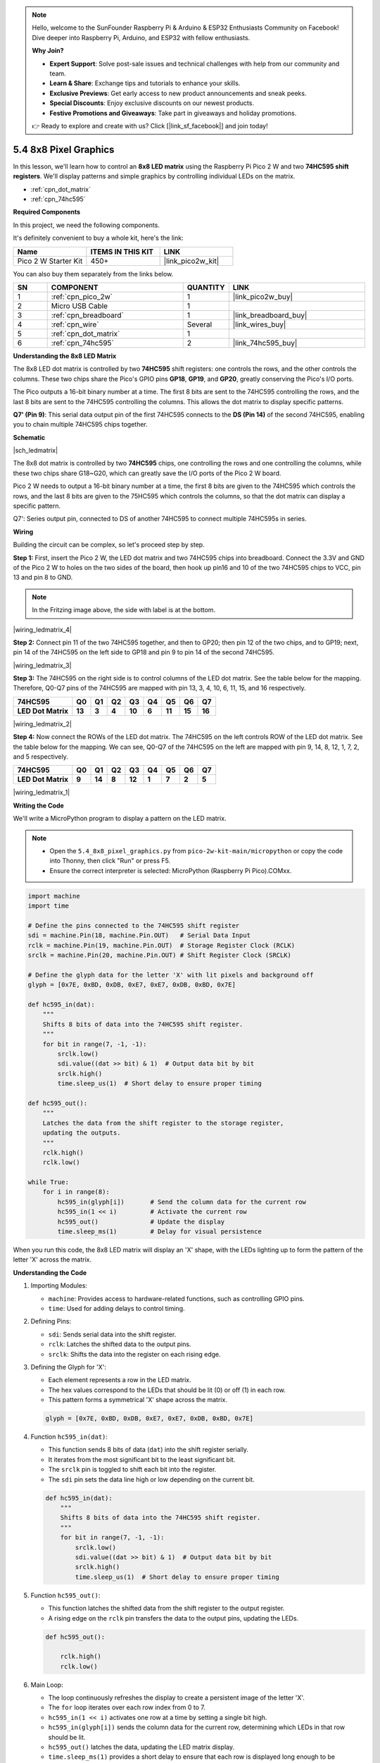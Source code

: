 .. note::

    Hello, welcome to the SunFounder Raspberry Pi & Arduino & ESP32 Enthusiasts Community on Facebook! Dive deeper into Raspberry Pi, Arduino, and ESP32 with fellow enthusiasts.

    **Why Join?**

    - **Expert Support**: Solve post-sale issues and technical challenges with help from our community and team.
    - **Learn & Share**: Exchange tips and tutorials to enhance your skills.
    - **Exclusive Previews**: Get early access to new product announcements and sneak peeks.
    - **Special Discounts**: Enjoy exclusive discounts on our newest products.
    - **Festive Promotions and Giveaways**: Take part in giveaways and holiday promotions.

    👉 Ready to explore and create with us? Click [|link_sf_facebook|] and join today!

.. _py_74hc_788bs:

5.4 8x8 Pixel Graphics
=============================

In this lesson, we'll learn how to control an **8x8 LED matrix** using the Raspberry Pi Pico 2 W and two **74HC595 shift registers**. We'll display patterns and simple graphics by controlling individual LEDs on the matrix.

* :ref:`cpn_dot_matrix`
* :ref:`cpn_74hc595`

**Required Components**

In this project, we need the following components. 

It's definitely convenient to buy a whole kit, here's the link: 

.. list-table::
    :widths: 20 20 20
    :header-rows: 1

    *   - Name	
        - ITEMS IN THIS KIT
        - LINK
    *   - Pico 2 W Starter Kit	
        - 450+
        - |link_pico2w_kit|

You can also buy them separately from the links below.


.. list-table::
    :widths: 5 20 5 20
    :header-rows: 1

    *   - SN
        - COMPONENT	
        - QUANTITY
        - LINK

    *   - 1
        - :ref:`cpn_pico_2w`
        - 1
        - |link_pico2w_buy|
    *   - 2
        - Micro USB Cable
        - 1
        - 
    *   - 3
        - :ref:`cpn_breadboard`
        - 1
        - |link_breadboard_buy|
    *   - 4
        - :ref:`cpn_wire`
        - Several
        - |link_wires_buy|
    *   - 5
        - :ref:`cpn_dot_matrix`
        - 1
        - 
    *   - 6
        - :ref:`cpn_74hc595`
        - 2
        - |link_74hc595_buy|

**Understanding the 8x8 LED Matrix**

The 8x8 LED dot matrix is controlled by two **74HC595** shift registers: one controls the rows, and the other controls the columns. These two chips share the Pico's GPIO pins **GP18**, **GP19**, and **GP20**, greatly conserving the Pico's I/O ports.

The Pico outputs a 16-bit binary number at a time. The first 8 bits are sent to the 74HC595 controlling the rows, and the last 8 bits are sent to the 74HC595 controlling the columns. This allows the dot matrix to display specific patterns.

**Q7' (Pin 9)**: This serial data output pin of the first 74HC595 connects to the **DS (Pin 14)** of the second 74HC595, enabling you to chain multiple 74HC595 chips together.

**Schematic**

|sch_ledmatrix|

The 8x8 dot matrix is controlled by two **74HC595** chips, one controlling the rows and one controlling the columns, while these two chips share G18~G20, which can greatly save the I/O ports of the Pico 2 W board. 

Pico 2 W needs to output a 16-bit binary number at a time, the first 8 bits are given to the 74HC595 which controls the rows, and the last 8 bits are given to the 75HC595 which controls the columns, so that the dot matrix can display a specific pattern.

Q7': Series output pin, connected to DS of another 74HC595 to connect multiple 74HC595s in series.

**Wiring**

Building the circuit can be complex, so let's proceed step by step.

**Step 1:**  First, insert the Pico 2 W, the LED dot matrix
and two 74HC595 chips into breadboard. Connect the 3.3V and GND of the
Pico 2 W to holes on the two sides of the board, then hook up pin16 and
10 of the two 74HC595 chips to VCC, pin 13 and pin 8 to GND.

.. note::
   In the Fritzing image above, the side with label is at the bottom.

|wiring_ledmatrix_4|

**Step 2:** Connect pin 11 of the two 74HC595 together, and then to
GP20; then pin 12 of the two chips, and to GP19; next, pin 14 of the
74HC595 on the left side to GP18 and pin 9 to pin 14 of the second
74HC595.

|wiring_ledmatrix_3|

**Step 3:** The 74HC595 on the right side is to control columns of the
LED dot matrix. See the table below for the mapping. Therefore, Q0-Q7
pins of the 74HC595 are mapped with pin 13, 3, 4, 10, 6, 11, 15, and 16
respectively.

+--------------------+--------+--------+--------+--------+--------+--------+--------+--------+
| **74HC595**        | **Q0** | **Q1** | **Q2** | **Q3** | **Q4** | **Q5** | **Q6** | **Q7** |
+--------------------+--------+--------+--------+--------+--------+--------+--------+--------+
| **LED Dot Matrix** | **13** | **3**  | **4**  | **10** | **6**  | **11** | **15** | **16** |
+--------------------+--------+--------+--------+--------+--------+--------+--------+--------+

|wiring_ledmatrix_2|

**Step 4:** Now connect the ROWs of the LED dot matrix. The 74HC595 on
the left controls ROW of the LED dot matrix. See the table below for the
mapping. We can see, Q0-Q7 of the 74HC595 on the left are mapped with
pin 9, 14, 8, 12, 1, 7, 2, and 5 respectively.

+--------------------+--------+--------+--------+--------+--------+--------+--------+--------+
| **74HC595**        | **Q0** | **Q1** | **Q2** | **Q3** | **Q4** | **Q5** | **Q6** | **Q7** |
+--------------------+--------+--------+--------+--------+--------+--------+--------+--------+
| **LED Dot Matrix** | **9**  | **14** | **8**  | **12** | **1**  | **7**  | **2**  | **5**  |
+--------------------+--------+--------+--------+--------+--------+--------+--------+--------+

|wiring_ledmatrix_1|

**Writing the Code**

We'll write a MicroPython program to display a pattern on the LED matrix.

.. note::

    * Open the ``5.4_8x8_pixel_graphics.py`` from ``pico-2w-kit-main/micropython`` or copy the code into Thonny, then click "Run" or press F5.
    * Ensure the correct interpreter is selected: MicroPython (Raspberry Pi Pico).COMxx. 
    

.. code-block:: python

    import machine
    import time

    # Define the pins connected to the 74HC595 shift register
    sdi = machine.Pin(18, machine.Pin.OUT)   # Serial Data Input
    rclk = machine.Pin(19, machine.Pin.OUT)  # Storage Register Clock (RCLK)
    srclk = machine.Pin(20, machine.Pin.OUT) # Shift Register Clock (SRCLK)

    # Define the glyph data for the letter 'X' with lit pixels and background off
    glyph = [0x7E, 0xBD, 0xDB, 0xE7, 0xE7, 0xDB, 0xBD, 0x7E]

    def hc595_in(dat):
        """
        Shifts 8 bits of data into the 74HC595 shift register.
        """
        for bit in range(7, -1, -1):
            srclk.low()
            sdi.value((dat >> bit) & 1)  # Output data bit by bit
            srclk.high()
            time.sleep_us(1)  # Short delay to ensure proper timing

    def hc595_out():
        """
        Latches the data from the shift register to the storage register,
        updating the outputs.
        """
        rclk.high()
        rclk.low()

    while True:
        for i in range(8):
            hc595_in(glyph[i])       # Send the column data for the current row
            hc595_in(1 << i)         # Activate the current row
            hc595_out()              # Update the display
            time.sleep_ms(1)         # Delay for visual persistence



When you run this code, the 8x8 LED matrix will display an 'X' shape, with the LEDs lighting up to form the pattern of the letter 'X' across the matrix.

**Understanding the Code**

#. Importing Modules:

   * ``machine``: Provides access to hardware-related functions, such as controlling GPIO pins.
   * ``time``: Used for adding delays to control timing.

#. Defining Pins:

   * ``sdi``: Sends serial data into the shift register.
   * ``rclk``: Latches the shifted data to the output pins.
   * ``srclk``: Shifts the data into the register on each rising edge.

#. Defining the Glyph for 'X':

   * Each element represents a row in the LED matrix.
   * The hex values correspond to the LEDs that should be lit (0) or off (1) in each row.
   * This pattern forms a symmetrical 'X' shape across the matrix.

   .. code-block:: python
    
        glyph = [0x7E, 0xBD, 0xDB, 0xE7, 0xE7, 0xDB, 0xBD, 0x7E]

#. Function ``hc595_in(dat)``:

   * This function sends 8 bits of data (``dat``) into the shift register serially.
   * It iterates from the most significant bit to the least significant bit.
   * The ``srclk`` pin is toggled to shift each bit into the register.
   * The ``sdi`` pin sets the data line high or low depending on the current bit.


   .. code-block:: python
    
        def hc595_in(dat):
            """
            Shifts 8 bits of data into the 74HC595 shift register.
            """
            for bit in range(7, -1, -1):
                srclk.low()
                sdi.value((dat >> bit) & 1)  # Output data bit by bit
                srclk.high()
                time.sleep_us(1)  # Short delay to ensure proper timing


#. Function ``hc595_out()``:

   * This function latches the shifted data from the shift register to the output register.
   * A rising edge on the ``rclk`` pin transfers the data to the output pins, updating the LEDs.

   .. code-block:: python
    
        def hc595_out():

            rclk.high()
            rclk.low()

#. Main Loop:

   * The loop continuously refreshes the display to create a persistent image of the letter 'X'.
   * The ``for`` loop iterates over each row index from 0 to 7.
   * ``hc595_in(1 << i)`` activates one row at a time by setting a single bit high.
   * ``hc595_in(glyph[i])`` sends the column data for the current row, determining which LEDs in that row should be lit.
   * ``hc595_out()`` latches the data, updating the LED matrix display.
   * ``time.sleep_ms(1)`` provides a short delay to ensure that each row is displayed long enough to be perceived by the human eye.
   * This rapid scanning creates the illusion of the entire 'X' being displayed simultaneously.

   .. code-block:: python
    
        while True:
            for i in range(8):
                hc595_in(glyph[i])       # Send the column data for the current row
                hc595_in(1 << i)         # Activate the current row
                hc595_out()              # Update the display
                time.sleep_ms(1)         # Delay for visual persistence


**Experimenting Further**

* Changing the Pattern

  Try replacing the pattern list with the following arrays to display different graphics. Replace pattern in your code with ``pattern_heart`` or ``pattern_smile`` to see different images.

  .. code-block:: python

        # Heart shape
        pattern_heart = [
            0b11111111,
            0b10011001,
            0b00000000,
            0b00000000,
            0b00000000,
            0b10000001,
            0b11000011,
            0b11100111
        ]

        # Smile face
        pattern_smile = [
            0b11000011,  # Row 0
            0b10111101,  # Row 1
            0b01011010,  # Row 2
            0b01111110,  # Row 3
            0b01011010,  # Row 4
            0b01100110,  # Row 5
            0b10111101,  # Row 6
            0b11000011   # Row 7
        ]


* Animating the Display

  Create multiple patterns and cycle through them to create animations:

  .. code-block:: python

        import machine
        import time
        
        # Define pins connected to the 74HC595 shift registers
        sdi = machine.Pin(18, machine.Pin.OUT)   # Serial Data Input
        rclk = machine.Pin(19, machine.Pin.OUT)  # Register Clock (Latch)
        srclk = machine.Pin(20, machine.Pin.OUT) # Shift Register Clock
        
        # Heart shape
        pattern_heart = [
            0b11111111,
            0b10011001,
            0b00000000,
            0b00000000,
            0b00000000,
            0b10000001,
            0b11000011,
            0b11100111
        ]
        
        # Smile face
        pattern_smile = [
            0b11000011,  # Row 0
            0b10111101,  # Row 1
            0b01011010,  # Row 2
            0b01111110,  # Row 3
            0b01011010,  # Row 4
            0b01100110,  # Row 5
            0b10111101,  # Row 6
            0b11000011   # Row 7
        ]
        
        def hc595_in(dat):
            """
            Shift 8 bits of data into the 74HC595 shift register.
            """
            for bit in range(7, -1, -1):
                srclk.low()                            # Prepare to shift data
                sdi.value((dat >> bit) & 1)            # Set data bit
                srclk.high()                           # Shift data bit into register
                time.sleep_us(1)                       # Short delay for timing
        
        def hc595_out():
            """
            Latch the shifted data to the output pins of the 74HC595.
            """
            rclk.high()                               # Latch data (rising edge)
            rclk.low()                                # Prepare for next data
        
        def display_pattern(pattern):
            """
            Display a given 8x8 pattern on the LED matrix.
            """
            for _ in range(500):                      # Display the pattern for a certain duration
                for i in range(8):
                    hc595_in(pattern[i])              # Send column data for current row
                    hc595_in(1 << i)                  # Activate current row
                    hc595_out()                       # Update the output
                    time.sleep_ms(1)                  # Short delay for persistence
        
        while True:
            display_pattern(pattern_heart)            # Display the heart shape
            display_pattern(pattern_smile)            # Display the smiley face

* Design Your Own Patterns

  Each byte represents a row; bits set to 0 turn on the LED in that column. Create custom patterns by defining your own pattern list.

**Conclusion**

In this lesson, you've learned how to control an 8x8 LED matrix using the Raspberry Pi Pico 2 W and two 74HC595 shift registers. By understanding how to manipulate bits and use shift registers, you can display patterns and graphics on the LED matrix.